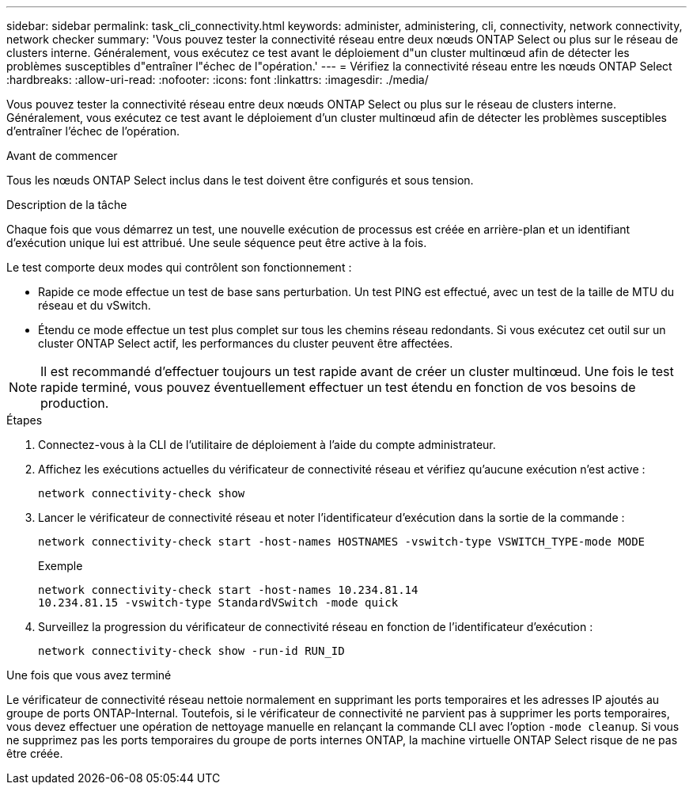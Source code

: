 ---
sidebar: sidebar 
permalink: task_cli_connectivity.html 
keywords: administer, administering, cli, connectivity, network connectivity, network checker 
summary: 'Vous pouvez tester la connectivité réseau entre deux nœuds ONTAP Select ou plus sur le réseau de clusters interne. Généralement, vous exécutez ce test avant le déploiement d"un cluster multinœud afin de détecter les problèmes susceptibles d"entraîner l"échec de l"opération.' 
---
= Vérifiez la connectivité réseau entre les nœuds ONTAP Select
:hardbreaks:
:allow-uri-read: 
:nofooter: 
:icons: font
:linkattrs: 
:imagesdir: ./media/


[role="lead"]
Vous pouvez tester la connectivité réseau entre deux nœuds ONTAP Select ou plus sur le réseau de clusters interne. Généralement, vous exécutez ce test avant le déploiement d'un cluster multinœud afin de détecter les problèmes susceptibles d'entraîner l'échec de l'opération.

.Avant de commencer
Tous les nœuds ONTAP Select inclus dans le test doivent être configurés et sous tension.

.Description de la tâche
Chaque fois que vous démarrez un test, une nouvelle exécution de processus est créée en arrière-plan et un identifiant d'exécution unique lui est attribué. Une seule séquence peut être active à la fois.

Le test comporte deux modes qui contrôlent son fonctionnement :

* Rapide ce mode effectue un test de base sans perturbation. Un test PING est effectué, avec un test de la taille de MTU du réseau et du vSwitch.
* Étendu ce mode effectue un test plus complet sur tous les chemins réseau redondants. Si vous exécutez cet outil sur un cluster ONTAP Select actif, les performances du cluster peuvent être affectées.



NOTE: Il est recommandé d'effectuer toujours un test rapide avant de créer un cluster multinœud. Une fois le test rapide terminé, vous pouvez éventuellement effectuer un test étendu en fonction de vos besoins de production.

.Étapes
. Connectez-vous à la CLI de l'utilitaire de déploiement à l'aide du compte administrateur.
. Affichez les exécutions actuelles du vérificateur de connectivité réseau et vérifiez qu'aucune exécution n'est active :
+
`network connectivity-check show`

. Lancer le vérificateur de connectivité réseau et noter l'identificateur d'exécution dans la sortie de la commande :
+
`network connectivity-check start -host-names HOSTNAMES -vswitch-type VSWITCH_TYPE-mode MODE`

+
Exemple

+
[listing]
----
network connectivity-check start -host-names 10.234.81.14
10.234.81.15 -vswitch-type StandardVSwitch -mode quick
----
. Surveillez la progression du vérificateur de connectivité réseau en fonction de l'identificateur d'exécution :
+
`network connectivity-check show -run-id RUN_ID`



.Une fois que vous avez terminé
Le vérificateur de connectivité réseau nettoie normalement en supprimant les ports temporaires et les adresses IP ajoutés au groupe de ports ONTAP-Internal. Toutefois, si le vérificateur de connectivité ne parvient pas à supprimer les ports temporaires, vous devez effectuer une opération de nettoyage manuelle en relançant la commande CLI avec l'option `-mode cleanup`. Si vous ne supprimez pas les ports temporaires du groupe de ports internes ONTAP, la machine virtuelle ONTAP Select risque de ne pas être créée.
